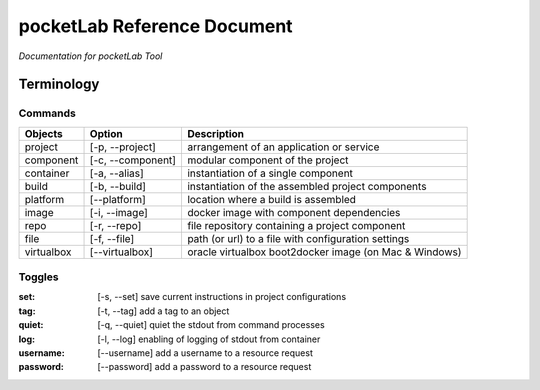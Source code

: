 ============================
pocketLab Reference Document
============================
*Documentation for pocketLab Tool*

Terminology
-----------
Commands
^^^^^^^^

==========  =================   ======================================================
Objects     Option              Description
==========  =================   ======================================================
project     [-p, --project]     arrangement of an application or service
component   [-c, --component]   modular component of the project
container   [-a, --alias]       instantiation of a single component
build       [-b, --build]       instantiation of the assembled project components
platform    [--platform]        location where a build is assembled
image       [-i, --image]       docker image with component dependencies
repo        [-r, --repo]        file repository containing a project component
file        [-f, --file]        path (or url) to a file with configuration settings
virtualbox  [--virtualbox]      oracle virtualbox boot2docker image (on Mac & Windows)
==========  =================   ======================================================

Toggles
^^^^^^^

:set: [-s, --set] save current instructions in project configurations
:tag: [-t, --tag] add a tag to an object
:quiet: [-q, --quiet] quiet the stdout from command processes
:log: [-l, --log] enabling of logging of stdout from container
:username: [--username] add a username to a resource request
:password: [--password] add a password to a resource request


